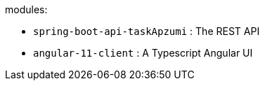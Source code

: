 modules:

 - `spring-boot-api-taskApzumi` : The REST API
 - `angular-11-client` : A Typescript Angular UI


